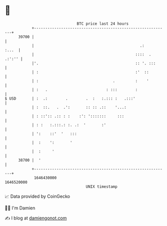 * 👋

#+begin_example
                                   BTC price last 24 hours                    
               +------------------------------------------------------------+ 
         39700 |                                                            | 
               |                                               .:     :...  | 
               |                                             ::::  . .:':'' | 
               |'.                                           :: '. :::      | 
               | :                                           :'  ::         | 
               | :                                 .         :    '         | 
               | :   .                          : :::        :              | 
   $ USD       | :  .:        .        .  :   :.::: :   .:::'               | 
               | :  ::.   .  .':       :: :: .::    '...:                   | 
               | : ::':: .:: : :    :': ':::::::     :::                    | 
               | : :   :.:::.: :. .:  '       :'                            | 
               | ':    ::'  '   :::                                         | 
               |  :    ':       '                                           | 
               |  :     '                                                   | 
         38700 |  '                                                         | 
               +------------------------------------------------------------+ 
                1646430000                                        1646520000  
                                       UNIX timestamp                         
#+end_example
📈 Data provided by CoinGecko

🧑‍💻 I'm Damien

✍️ I blog at [[https://www.damiengonot.com][damiengonot.com]]

